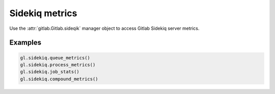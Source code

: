 ###############
Sidekiq metrics
###############

Use the :attr:`gitlab.Gitlab.sideqik` manager object to access Gitlab Sidekiq
server metrics.

Examples
--------

.. code-block:: python

   gl.sidekiq.queue_metrics()
   gl.sidekiq.process_metrics()
   gl.sidekiq.job_stats()
   gl.sidekiq.compound_metrics()
